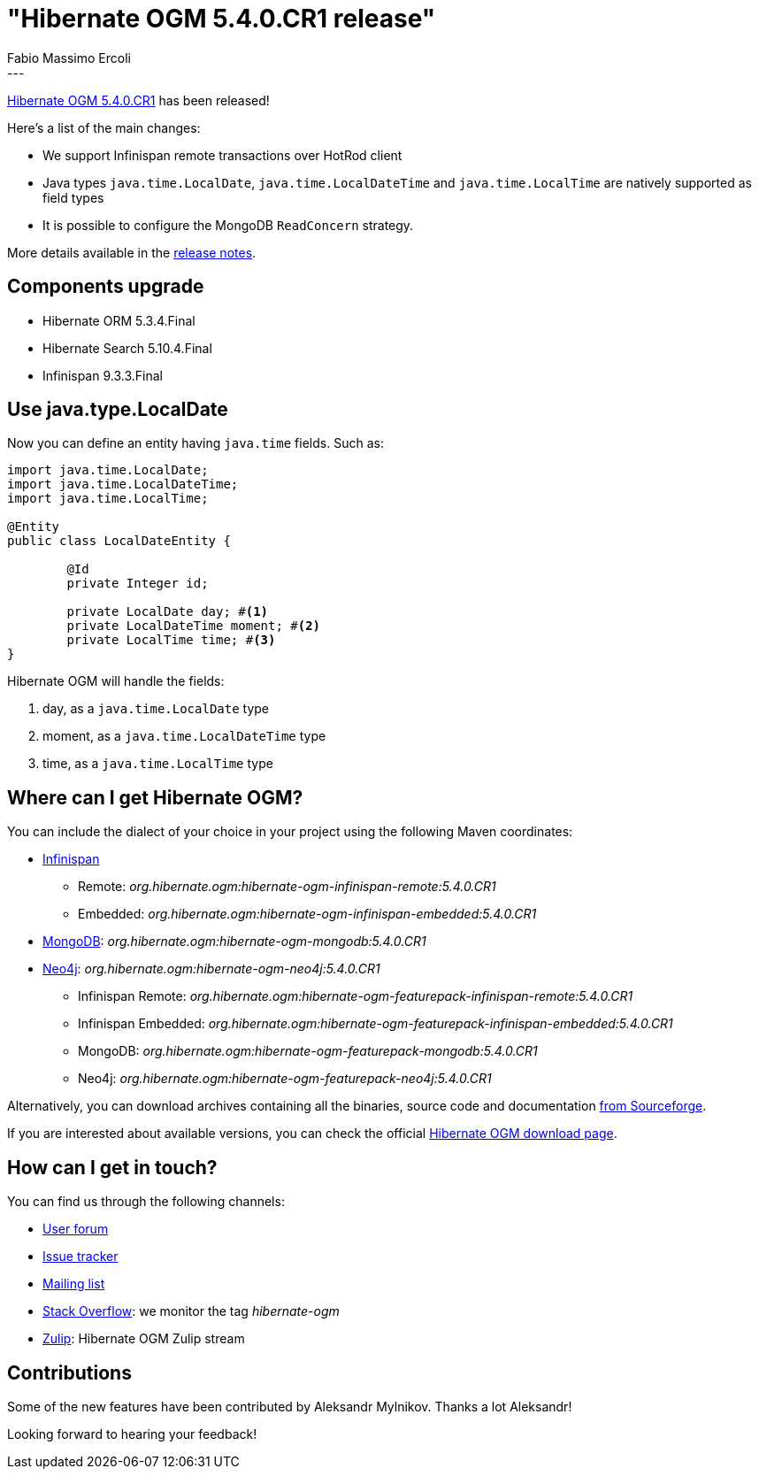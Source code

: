 = "Hibernate OGM 5.4.0.CR1 release"
Fabio Massimo Ercoli
:awestruct-tags: [ "Hibernate OGM", "Releases" ]
:awestruct-layout: blog-post
---

https://hibernate.org/ogm/releases/5.4/#get-it[Hibernate OGM 5.4.0.CR1] has been released!

Here's a list of the main changes:

* We support Infinispan remote transactions over HotRod client
* Java types `java.time.LocalDate`, `java.time.LocalDateTime` and `java.time.LocalTime` are natively supported as field types
* It is possible to configure the MongoDB `ReadConcern` strategy.

More details available in the
https://hibernate.atlassian.net/secure/ReleaseNote.jspa?projectId=10160&version=31690[release notes].

== Components upgrade

* Hibernate ORM 5.3.4.Final
* Hibernate Search 5.10.4.Final
* Infinispan 9.3.3.Final

== Use java.type.LocalDate

Now you can define an entity having `java.time` fields.
Such as:

====
[source,java]
----
import java.time.LocalDate;
import java.time.LocalDateTime;
import java.time.LocalTime;

@Entity
public class LocalDateEntity {

	@Id
	private Integer id;

	private LocalDate day; #<1>
	private LocalDateTime moment; #<2>
	private LocalTime time; #<3>
}
----
====

Hibernate OGM will handle the fields:

1. day, as a `java.time.LocalDate` type
2. moment, as a `java.time.LocalDateTime` type
3. time, as a `java.time.LocalTime` type

== Where can I get Hibernate OGM?

You can include the dialect of your choice in your project using the following Maven coordinates:

* http://infinispan.org[Infinispan]
** Remote: _org.hibernate.ogm:hibernate-ogm-infinispan-remote:5.4.0.CR1_
** Embedded: _org.hibernate.ogm:hibernate-ogm-infinispan-embedded:5.4.0.CR1_
* https://www.mongodb.com[MongoDB]: _org.hibernate.ogm:hibernate-ogm-mongodb:5.4.0.CR1_
* http://neo4j.com[Neo4j]: _org.hibernate.ogm:hibernate-ogm-neo4j:5.4.0.CR1_
** Infinispan Remote: _org.hibernate.ogm:hibernate-ogm-featurepack-infinispan-remote:5.4.0.CR1_
** Infinispan Embedded: _org.hibernate.ogm:hibernate-ogm-featurepack-infinispan-embedded:5.4.0.CR1_
** MongoDB: _org.hibernate.ogm:hibernate-ogm-featurepack-mongodb:5.4.0.CR1_
** Neo4j: _org.hibernate.ogm:hibernate-ogm-featurepack-neo4j:5.4.0.CR1_

Alternatively, you can download archives containing all the binaries, source code and documentation
https://sourceforge.net/projects/hibernate/files/hibernate-ogm/5.4.0.CR1[from Sourceforge].

If you are interested about available versions, you can check the official
https://hibernate.org/ogm/releases[Hibernate OGM download page].

== How can I get in touch?

You can find us through the following channels:

* https://discourse.hibernate.org/c/hibernate-ogm[User forum]
* https://hibernate.atlassian.net/browse/OGM[Issue tracker]
* http://lists.jboss.org/pipermail/hibernate-dev/[Mailing list]
* http://stackoverflow.com[Stack Overflow]: we monitor the tag _hibernate-ogm_
* https://hibernate.zulipchat.com/#narrow/stream/132091-hibernate-ogm-dev[Zulip]: Hibernate OGM Zulip stream

== Contributions

Some of the new features have been contributed by Aleksandr Mylnikov.
Thanks a lot Aleksandr!

Looking forward to hearing your feedback!

